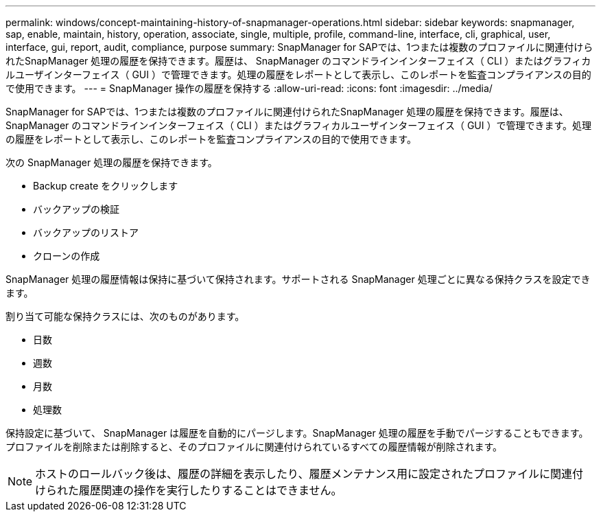 ---
permalink: windows/concept-maintaining-history-of-snapmanager-operations.html 
sidebar: sidebar 
keywords: snapmanager, sap, enable, maintain, history, operation, associate, single, multiple, profile, command-line, interface, cli, graphical, user, interface, gui, report, audit, compliance, purpose 
summary: SnapManager for SAPでは、1つまたは複数のプロファイルに関連付けられたSnapManager 処理の履歴を保持できます。履歴は、 SnapManager のコマンドラインインターフェイス（ CLI ）またはグラフィカルユーザインターフェイス（ GUI ）で管理できます。処理の履歴をレポートとして表示し、このレポートを監査コンプライアンスの目的で使用できます。 
---
= SnapManager 操作の履歴を保持する
:allow-uri-read: 
:icons: font
:imagesdir: ../media/


[role="lead"]
SnapManager for SAPでは、1つまたは複数のプロファイルに関連付けられたSnapManager 処理の履歴を保持できます。履歴は、 SnapManager のコマンドラインインターフェイス（ CLI ）またはグラフィカルユーザインターフェイス（ GUI ）で管理できます。処理の履歴をレポートとして表示し、このレポートを監査コンプライアンスの目的で使用できます。

次の SnapManager 処理の履歴を保持できます。

* Backup create をクリックします
* バックアップの検証
* バックアップのリストア
* クローンの作成


SnapManager 処理の履歴情報は保持に基づいて保持されます。サポートされる SnapManager 処理ごとに異なる保持クラスを設定できます。

割り当て可能な保持クラスには、次のものがあります。

* 日数
* 週数
* 月数
* 処理数


保持設定に基づいて、 SnapManager は履歴を自動的にパージします。SnapManager 処理の履歴を手動でパージすることもできます。プロファイルを削除または削除すると、そのプロファイルに関連付けられているすべての履歴情報が削除されます。


NOTE: ホストのロールバック後は、履歴の詳細を表示したり、履歴メンテナンス用に設定されたプロファイルに関連付けられた履歴関連の操作を実行したりすることはできません。
